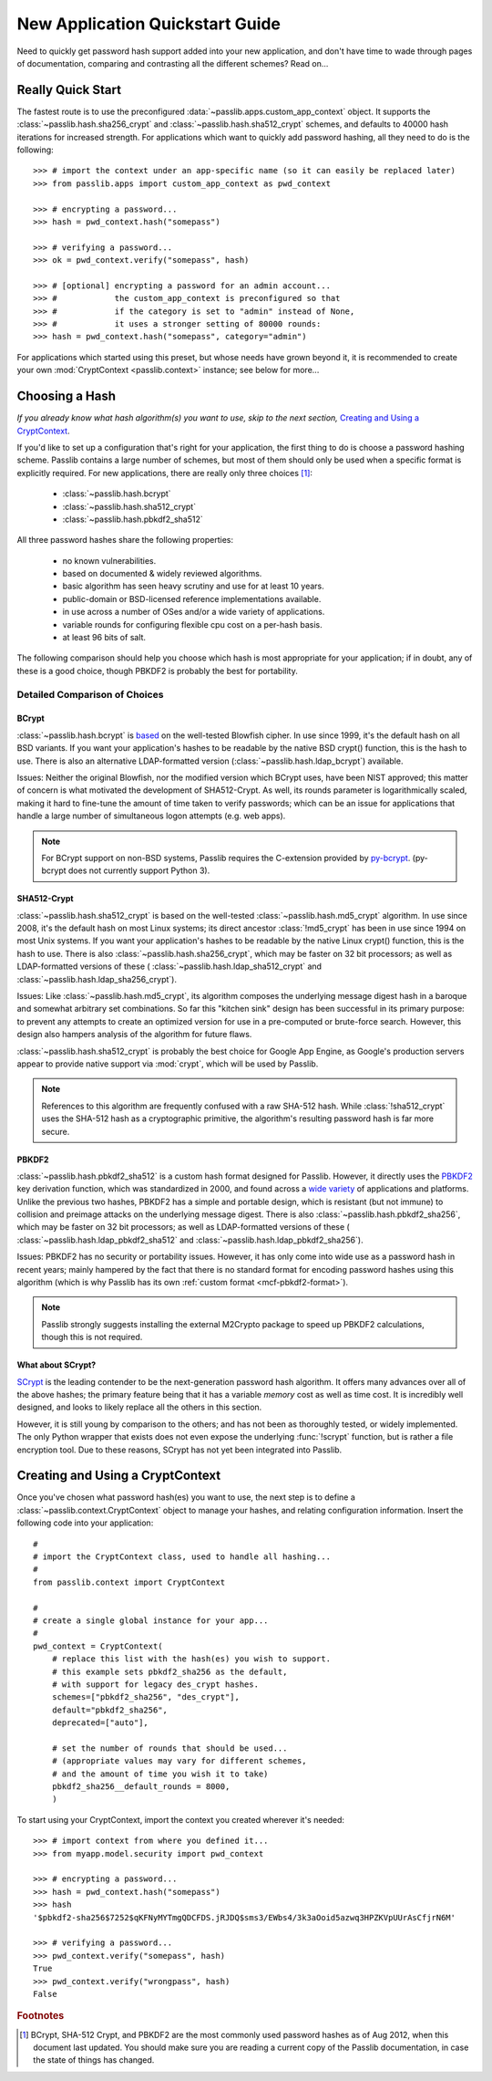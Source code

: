 ================================
New Application Quickstart Guide
================================

Need to quickly get password hash support added into your new application,
and don't have time to wade through pages of documentation,
comparing and contrasting all the different schemes? Read on...

Really Quick Start
==================
The fastest route is to use the preconfigured
:data:`~passlib.apps.custom_app_context` object.
It supports the :class:`~passlib.hash.sha256_crypt`
and :class:`~passlib.hash.sha512_crypt` schemes,
and defaults to 40000 hash iterations for increased strength.
For applications which want to quickly add password hashing,
all they need to do is the following::

    >>> # import the context under an app-specific name (so it can easily be replaced later)
    >>> from passlib.apps import custom_app_context as pwd_context

    >>> # encrypting a password...
    >>> hash = pwd_context.hash("somepass")

    >>> # verifying a password...
    >>> ok = pwd_context.verify("somepass", hash)

    >>> # [optional] encrypting a password for an admin account...
    >>> #            the custom_app_context is preconfigured so that
    >>> #            if the category is set to "admin" instead of None,
    >>> #            it uses a stronger setting of 80000 rounds:
    >>> hash = pwd_context.hash("somepass", category="admin")

For applications which started using this preset, but whose needs
have grown beyond it, it is recommended to create your own :mod:`CryptContext <passlib.context>`
instance; see below for more...

.. index:: Passlib; recommended hash algorithms

.. _recommended-hashes:

Choosing a Hash
================
*If you already know what hash algorithm(s) you want to use,
skip to the next section,* `Creating and Using a CryptContext`_.

If you'd like to set up a configuration that's right for your
application, the first thing to do is choose a password hashing scheme.
Passlib contains a large number of schemes, but most of them
should only be used when a specific format is explicitly required.
For new applications, there are really only three choices [#choices]_:

    * :class:`~passlib.hash.bcrypt`
    * :class:`~passlib.hash.sha512_crypt`
    * :class:`~passlib.hash.pbkdf2_sha512`

All three password hashes share the following properties:

    * no known vulnerabilities.
    * based on documented & widely reviewed algorithms.
    * basic algorithm has seen heavy scrutiny
      and use for at least 10 years.
    * public-domain or BSD-licensed reference implementations available.
    * in use across a number of OSes and/or a wide variety of applications.
    * variable rounds for configuring flexible cpu cost on a per-hash basis.
    * at least 96 bits of salt.

The following comparison should help you choose which hash is
most appropriate for your application; if in doubt,
any of these is a good choice, though PBKDF2 is probably the best
for portability.

.. rst-class:: html-toggle

Detailed Comparison of Choices
------------------------------

BCrypt
......
:class:`~passlib.hash.bcrypt`
is `based <http://www.usenix.org/event/usenix99/provos/provos_html/>`_
on the well-tested Blowfish cipher. In use since 1999,
it's the default hash on all BSD variants. If you want your application's
hashes to be readable by the native BSD crypt() function, this is the hash to use.
There is also an alternative LDAP-formatted version
(:class:`~passlib.hash.ldap_bcrypt`) available.

Issues: Neither the original Blowfish,
nor the modified version which BCrypt uses, have been NIST approved;
this matter of concern is what motivated the development of SHA512-Crypt.
As well, its rounds parameter is logarithmically scaled,
making it hard to fine-tune the amount of time taken to verify passwords;
which can be an issue for applications that handle a large number
of simultaneous logon attempts (e.g. web apps).

.. note::

    For BCrypt support on non-BSD systems,
    Passlib requires the C-extension provided by
    `py-bcrypt <http://code.google.com/p/py-bcrypt/>`_.
    (py-bcrypt does not currently support Python 3).

SHA512-Crypt
............
:class:`~passlib.hash.sha512_crypt` is
based on the well-tested :class:`~passlib.hash.md5_crypt`
algorithm. In use since 2008, it's the default hash on most Linux systems;
its direct ancestor :class:`!md5_crypt` has been in use since 1994 on most Unix systems.
If you want your application's hashes to be readable by the
native Linux crypt() function, this is the hash to use.
There is also :class:`~passlib.hash.sha256_crypt`, which may be faster
on 32 bit processors; as well as LDAP-formatted versions of these (
:class:`~passlib.hash.ldap_sha512_crypt` and
:class:`~passlib.hash.ldap_sha256_crypt`).

Issues: Like :class:`~passlib.hash.md5_crypt`, its algorithm
composes the underlying message digest hash in a baroque
and somewhat arbitrary set combinations.
So far this "kitchen sink" design has been successful in its
primary purpose: to prevent any attempts to create an optimized
version for use in a pre-computed or brute-force search.
However, this design also hampers analysis of the algorithm
for future flaws.

.. index:: Google App Engine; recommended hash algorithm

:class:`~passlib.hash.sha512_crypt` is probably the best choice for Google App Engine,
as Google's production servers appear to provide native support
via :mod:`crypt`, which will be used by Passlib.

.. note::

    References to this algorithm are frequently confused with a raw SHA-512 hash.
    While :class:`!sha512_crypt` uses the SHA-512 hash as a cryptographic primitive,
    the algorithm's resulting password hash is far more secure.

PBKDF2
......
:class:`~passlib.hash.pbkdf2_sha512` is a custom hash format designed for Passlib.
However, it directly uses the
`PBKDF2 <http://tools.ietf.org/html/rfc2898#section-5.2>`_
key derivation function, which was standardized in 2000, and found across a
`wide variety <http://en.wikipedia.org/wiki/PBKDF2#Systems_that_use_PBKDF2>`_
of applications and platforms. Unlike the previous two hashes,
PBKDF2 has a simple and portable design,
which is resistant (but not immune) to collision and preimage attacks
on the underlying message digest.
There is also :class:`~passlib.hash.pbkdf2_sha256`, which may be faster
on 32 bit processors; as well as LDAP-formatted versions of these (
:class:`~passlib.hash.ldap_pbkdf2_sha512` and
:class:`~passlib.hash.ldap_pbkdf2_sha256`).

Issues: PBKDF2 has no security or portability issues.
However, it has only come into wide use as a password hash
in recent years; mainly hampered by the fact that there is no
standard format for encoding password hashes using this algorithm
(which is why Passlib has its own :ref:`custom format <mcf-pbkdf2-format>`).

.. note::

    Passlib strongly suggests installing
    the external M2Crypto package to speed up PBKDF2 calculations,
    though this is not required.

.. index:: SCrypt; status of

What about SCrypt?
..................
`SCrypt <http://www.tarsnap.com/scrypt.html>`_ is the leading contender
to be the next-generation password hash algorithm. It offers many advances
over all of the above hashes; the primary feature being that it has
a variable *memory* cost as well as time cost. It is incredibly well designed,
and looks to likely replace all the others in this section.

However, it is still young by comparison to the others; and has not been as thoroughly
tested, or widely implemented. The only Python wrapper that exists
does not even expose the underlying :func:`!scrypt` function,
but is rather a file encryption tool.
Due to these reasons, SCrypt has not yet been integrated into Passlib.

.. seealso:: :issue:`8` of the Passlib bugtracker, for the current status of Passlib's SCrypt support.

Creating and Using a CryptContext
=================================
Once you've chosen what password hash(es) you want to use,
the next step is to define a :class:`~passlib.context.CryptContext` object
to manage your hashes, and relating configuration information.
Insert the following code into your application::

    #
    # import the CryptContext class, used to handle all hashing...
    #
    from passlib.context import CryptContext

    #
    # create a single global instance for your app...
    #
    pwd_context = CryptContext(
        # replace this list with the hash(es) you wish to support.
        # this example sets pbkdf2_sha256 as the default,
        # with support for legacy des_crypt hashes.
        schemes=["pbkdf2_sha256", "des_crypt"],
        default="pbkdf2_sha256",
        deprecated=["auto"],

        # set the number of rounds that should be used...
        # (appropriate values may vary for different schemes,
        # and the amount of time you wish it to take)
        pbkdf2_sha256__default_rounds = 8000,
        )

To start using your CryptContext, import the context you created wherever it's needed::

    >>> # import context from where you defined it...
    >>> from myapp.model.security import pwd_context

    >>> # encrypting a password...
    >>> hash = pwd_context.hash("somepass")
    >>> hash
    '$pbkdf2-sha256$7252$qKFNyMYTmgQDCFDS.jRJDQ$sms3/EWbs4/3k3aOoid5azwq3HPZKVpUUrAsCfjrN6M'

    >>> # verifying a password...
    >>> pwd_context.verify("somepass", hash)
    True
    >>> pwd_context.verify("wrongpass", hash)
    False

.. seealso::

    * :mod:`passlib.hash` -- list of all hashes supported by passlib.
    * :ref:`CryptContext Overview & Tutorial <context-overview>` -- walkthrough of how to use the CryptContext class.
    * :ref:`CryptContext Reference <context-reference>` -- reference for the CryptContext api.

.. rubric:: Footnotes

.. [#choices] BCrypt, SHA-512 Crypt, and PBKDF2 are the most commonly
              used password hashes as of Aug 2012, when this document
              last updated. You should make sure you are reading a current
              copy of the Passlib documentation, in case the state
              of things has changed.
